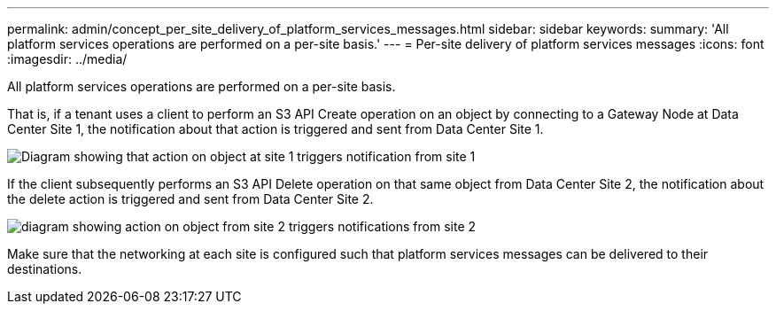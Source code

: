 ---
permalink: admin/concept_per_site_delivery_of_platform_services_messages.html
sidebar: sidebar
keywords: 
summary: 'All platform services operations are performed on a per-site basis.'
---
= Per-site delivery of platform services messages
:icons: font
:imagesdir: ../media/

[.lead]
All platform services operations are performed on a per-site basis.

That is, if a tenant uses a client to perform an S3 API Create operation on an object by connecting to a Gateway Node at Data Center Site 1, the notification about that action is triggered and sent from Data Center Site 1.

image::../media/notification_multiple_sites.gif[Diagram showing that action on object at site 1 triggers notification from site 1]

If the client subsequently performs an S3 API Delete operation on that same object from Data Center Site 2, the notification about the delete action is triggered and sent from Data Center Site 2.

image::../media/notifications_site_2.gif[diagram showing action on object from site 2 triggers notifications from site 2]

Make sure that the networking at each site is configured such that platform services messages can be delivered to their destinations.
